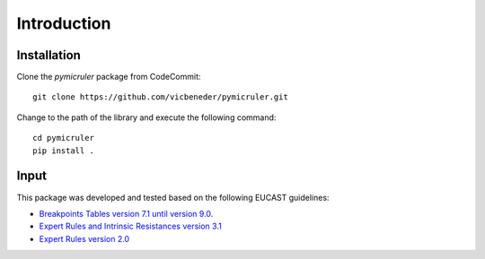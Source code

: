 Introduction
============

.. _installation:
Installation
^^^^^^^^^^^^^

Clone the *pymicruler* package from CodeCommit:
::
    git clone https://github.com/vicbeneder/pymicruler.git


Change to the path of the library and execute the following command:
::
    cd pymicruler
    pip install .



Input
^^^^^^

This package was developed and tested based on the following EUCAST guidelines:

- `Breakpoints Tables version 7.1 until version 9.0 <http://www.eucast.org/clinical_breakpoints/>`_.

- `Expert Rules and Intrinsic Resistances version 3.1 <http://www.eucast.org/fileadmin/src/media/PDFs/EUCAST_files/Expert_Rules/Expert_rules_intrinsic_exceptional_V3.1.pdf>`_

- `Expert Rules version 2.0 <http://www.eucast.org/fileadmin/src/media/PDFs/EUCAST_files/Expert_Rules/EUCAST-Expert-rules-v2-Clin_Microbiol_Infect_2013_19_141%E2%80%93160.pdf>`_